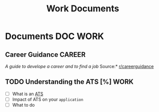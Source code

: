 #+TITLE: Work Documents
#+DESCRIPTION: Description for archive here

* Documents :DOC:WORK:
** Career Guidance :CAREER:
/A guide to develope a career and to find a job/
Source:* [[https://old.reddit.com/r/careerguidance/][r/careerguidance]]
** TODO Understanding the ATS [%] :WORK:
- [ ] What is an [[https://www.jobscan.co/blog/8-things-you-need-to-know-about-applicant-tracking-systems/][ATS]]
- [ ] Impact of ATS on your ~application~
- [ ] What to do

